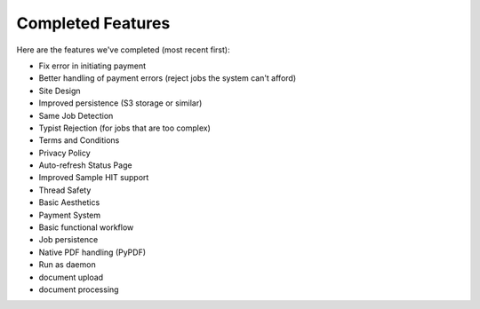 Completed Features
==================

Here are the features we've completed (most recent first):

- Fix error in initiating payment
- Better handling of payment errors (reject jobs the system can't afford)
- Site Design
- Improved persistence (S3 storage or similar)
- Same Job Detection
- Typist Rejection (for jobs that are too complex)
- Terms and Conditions
- Privacy Policy
- Auto-refresh Status Page
- Improved Sample HIT support
- Thread Safety
- Basic Aesthetics
- Payment System
- Basic functional workflow
- Job persistence
- Native PDF handling (PyPDF)
- Run as daemon
- document upload
- document processing
